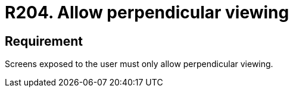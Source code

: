 :slug: rules/204/
:category: physical
:description: This document details the security guidelines and requirements related to the proper management of the organization's or company's physical devices. In this requirement it is recommended that any screen presented to the user only allows perpendicular viewing.
:keywords: Device, Screen, User, Viewing, Perpendicular, Security
:rules: yes
:extended: yes

= R204. Allow perpendicular viewing

== Requirement

Screens exposed to the user must only allow perpendicular viewing.
